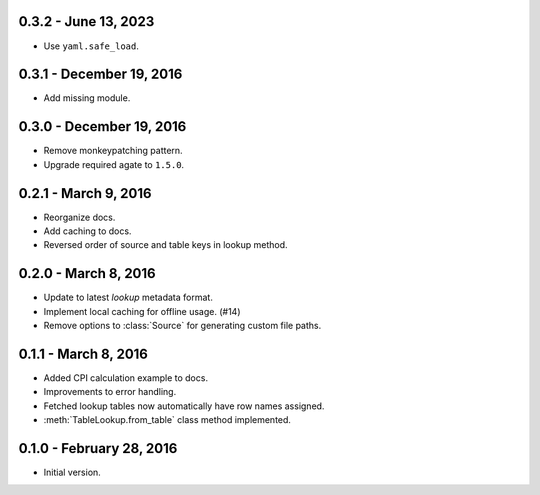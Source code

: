 0.3.2 - June 13, 2023
---------------------

* Use ``yaml.safe_load``.

0.3.1 - December 19, 2016
-------------------------

* Add missing module.

0.3.0 - December 19, 2016
-------------------------

* Remove monkeypatching pattern.
* Upgrade required agate to ``1.5.0``.

0.2.1 - March 9, 2016
---------------------

* Reorganize docs.
* Add caching to docs.
* Reversed order of source and table keys in lookup method.

0.2.0 - March 8, 2016
---------------------

* Update to latest `lookup` metadata format.
* Implement local caching for offline usage. (#14)
* Remove options to :class:`Source` for generating custom file paths.

0.1.1 - March 8, 2016
---------------------

* Added CPI calculation example to docs.
* Improvements to error handling.
* Fetched lookup tables now automatically have row names assigned.
* :meth:`TableLookup.from_table` class method implemented.

0.1.0 - February 28, 2016
-------------------------

* Initial version.
